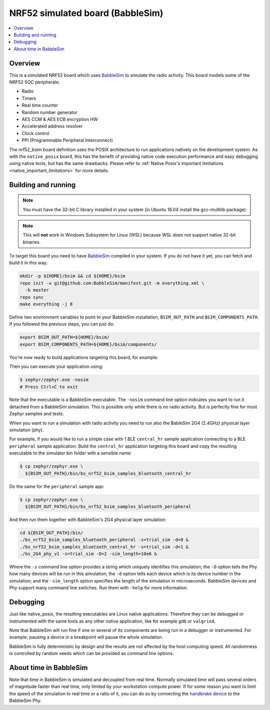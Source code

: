 
.. _nrf52_bsim:

NRF52 simulated board (BabbleSim)
#################################

.. contents::
   :depth: 1
   :backlinks: entry
   :local:


Overview
********

This is a simulated NRF52 board which uses `BabbleSim`_ to simulate the radio
activity.
This board models some of the NRF52 SOC peripherals:

* Radio
* Timers
* Real time counter
* Random number generator
* AES CCM & AES ECB encryption HW
* Accelerated address resolver
* Clock control
* PPI (Programmable Peripheral Interconnect)

The nrf52_bsim board definition uses the POSIX architecture to
run applications natively on the development system.  As with
the ``native_posix`` board, this has the benefit of providing
native code execution performance and easy debugging using
native tools, but has the same drawbacks.  Please refer to
:ref:`Native Posix's important limitations <native_important_limitations>`
for more details.

.. _BabbleSim:
   https://BabbleSim.github.io

Building and running
**********************

.. note::

   You must have the 32-bit C library installed in your system
   (in Ubuntu 16.04 install the gcc-multilib package)

.. note::

   This will **not** work in Windows Subsystem for Linux (WSL) because WSL
   does not support native 32-bit binaries.

To target this board you need to have `BabbleSim`_ compiled in your system.
If you do not have it yet, you can fetch and build it in this way:

.. code-block:: console

   mkdir -p ${HOME}/bsim && cd ${HOME}/bsim
   repo init -u git@github.com:BabbleSim/manifest.git -m everything.xml \
     -b master
   repo sync
   make everything -j 8

Define two environment variables to point to your BabbleSim
installation, ``BSIM_OUT_PATH`` and ``BSIM_COMPONENTS_PATH``.
If you followed the previous steps, you can just do:

.. code-block:: console

   export BSIM_OUT_PATH=${HOME}/bsim/
   export BSIM_COMPONENTS_PATH=${HOME}/bsim/components/

You're now ready to build applications targeting this board, for example:

.. zephyr-app-commands::
   :zephyr-app: samples/hello_world
   :host-os: unix
   :board: nrf52_bsim
   :goals: build
   :compact:

Then you can execute your application using:

.. code-block:: console

   $ zephyr/zephyr.exe -nosim
   # Press Ctrl+C to exit

Note that the executable is a BabbleSim executable. The ``-nosim`` command line
option indicates you want to run it detached from a BabbleSim simulation. This
is possible only while there is no radio activity. But is perfectly fine for
most Zephyr samples and tests.

When you want to run a simulation with radio activity you need to run also the
BableSim 2G4 (2.4GHz) physical layer simulation (phy).

For example, if you would like to run a simple case with 1 BLE ``central_hr``
sample application connecting to a BLE ``peripheral`` sample application:
Build the ``central_hr`` application targeting this board and copy the resulting
executable to the simulator bin folder with a sensible name:

.. zephyr-app-commands::
   :zephyr-app: samples/bluetooth/central_hr
   :host-os: unix
   :board: nrf52_bsim
   :goals: build
   :compact:

.. code-block:: console

   $ cp zephyr/zephyr.exe \
     ${BSIM_OUT_PATH}/bin/bs_nrf52_bsim_samples_bluetooth_central_hr

Do the same for the ``peripheral`` sample app:

.. zephyr-app-commands::
   :zephyr-app: samples/bluetooth/peripheral
   :host-os: unix
   :board: nrf52_bsim
   :goals: build
   :compact:

.. code-block:: console

   $ cp zephyr/zephyr.exe \
     ${BSIM_OUT_PATH}/bin/bs_nrf52_bsim_samples_bluetooth_peripheral

And then run them together with BabbleSim's 2G4 physical layer simulation:

.. code-block:: console

   cd ${BSIM_OUT_PATH}/bin/
   ./bs_nrf52_bsim_samples_bluetooth_peripheral -s=trial_sim -d=0 &
   ./bs_nrf52_bsim_samples_bluetooth_central_hr -s=trial_sim -d=1 &
   ./bs_2G4_phy_v1 -s=trial_sim -D=2 -sim_length=10e6 &

Where the ``-s`` command line option provides a string which uniquely identifies
this simulation; the ``-D`` option tells the Phy how many devices will be run
in this simulation; the ``-d`` option tells each device which is its device
number in the simulation; and the ``-sim_length`` option specifies the length
of the simulation in microseconds.
BabbleSim devices and Phy support many command line switches.
Run them with ``-help`` for more information.


Debugging
**********

Just like native_posix, the resulting executables are Linux native applications.
Therefore they can be debugged or instrumented with the same tools as any other
native application, like for example ``gdb`` or ``valgrind``.

Note that BabbleSim will run fine if one or several of its components are
being run in a debugger or instrumented. For example, pausing a device in a
breakpoint will pause the whole simulation.

BabbleSim is fully deterministic by design and the results are not affected by
the host computing speed. All randomness is controlled by random seeds which can
be provided as command line options.


About time in BabbleSim
************************

Note that time in BabbleSim is simulated and decoupled from real time. Normally
simulated time will pass several orders of magnitude faster than real time,
only limited by your workstation compute power.
If for some reason you want to limit the speed of the simulation to real
time or a ratio of it, you can do so by connecting the `handbrake device`_
to the BabbleSim Phy.

.. _handbrake device:
   https://github.com/BabbleSim/base/tree/master/device_handbrake
